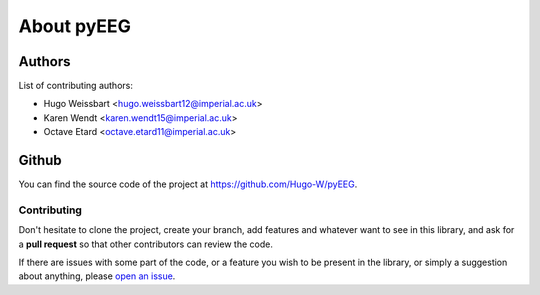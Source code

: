 About pyEEG
-----------

Authors
~~~~~~~

List of contributing authors:

- Hugo Weissbart <hugo.weissbart12@imperial.ac.uk>
- Karen Wendt <karen.wendt15@imperial.ac.uk>
- Octave Etard <octave.etard11@imperial.ac.uk>

Github
~~~~~~

You can find the source code of the project at https://github.com/Hugo-W/pyEEG.

Contributing
''''''''''''

Don't hesitate to clone the project, create your branch, add features
and whatever want to see in this library, and ask for a **pull request** so
that other contributors can review the code.

If there are issues with some part of the code, or a feature you wish
to be present in the library, or simply a suggestion about anything, please `open an issue`_.

.. _open an issue : https:www.github.com/Hugo-W/pyEEG/issues
